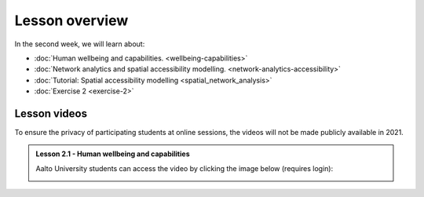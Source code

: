 Lesson overview
===============

In the second week, we will learn about:

- :doc:`Human wellbeing and capabilities. <wellbeing-capabilities>`
- :doc:`Network analytics and spatial accessibility modelling. <network-analytics-accessibility>`
- :doc:`Tutorial: Spatial accessibility modelling <spatial_network_analysis>`
- :doc:`Exercise 2 <exercise-2>`

Lesson videos
-------------

To ensure the privacy of participating students at online sessions, the videos will not be made publicly available in 2021.


.. admonition:: Lesson 2.1 - Human wellbeing and capabilities

    Aalto University students can access the video by clicking the image below (requires login):

    .. figure:: img/SDS4SD_Lesson_2.1.png
        :target: https://aalto.cloud.panopto.eu/Panopto/Pages/Viewer.aspx?id=1f628b76-a1f0-4a64-b835-ae21008bce75
        :width: 500px
        :align: left
